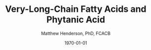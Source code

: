 #+TITLE: Very-Long-Chain Fatty Acids and Phytanic Acid
#+AUTHOR: Matthew Henderson, PhD, FCACB
#+DATE: \today


